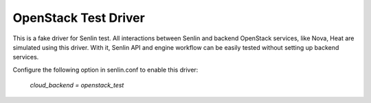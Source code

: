 OpenStack Test Driver
=====================

This is a fake driver for Senlin test. All interactions between Senlin
and backend OpenStack services, like Nova, Heat are simulated using this
driver. With it, Senlin API and engine workflow can be easily tested
without setting up backend services.

Configure the following option in senlin.conf to enable this driver:

    `cloud_backend = openstack_test`
